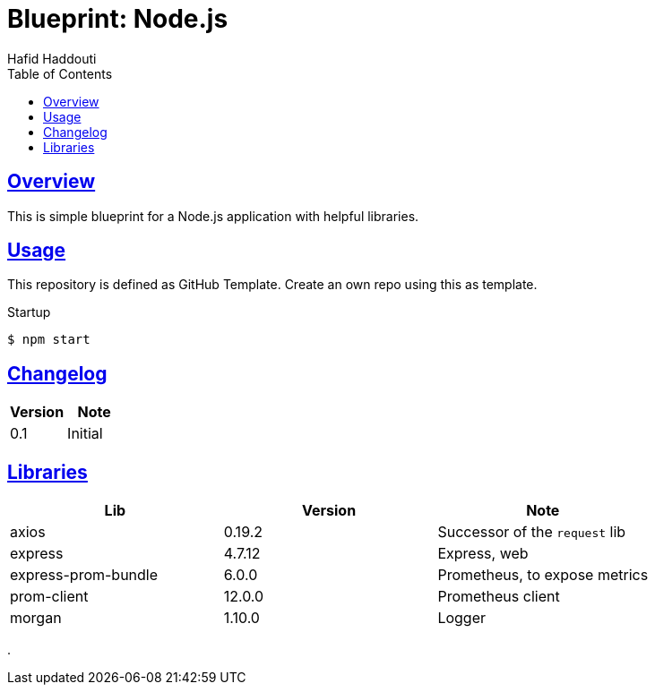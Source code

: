 = Blueprint: Node.js
:author: Hafid Haddouti
:toc: macro
:toclevels: 4
:sectlinks:
:sectanchors:

toc::[]

== Overview

This is simple blueprint for a Node.js application with helpful libraries.

== Usage

This repository is defined as GitHub Template. Create an own repo using this as template.

Startup

----
$ npm start
----

== Changelog

|===
| Version | Note

| 0.1
| Initial

|===

== Libraries

|===
| Lib | Version | Note

| axios
| 0.19.2
| Successor of the `request` lib

| express
| 4.7.12
| Express, web

| express-prom-bundle
| 6.0.0
| Prometheus, to expose metrics

| prom-client
| 12.0.0
| Prometheus client

| morgan
| 1.10.0
| Logger

|===

.